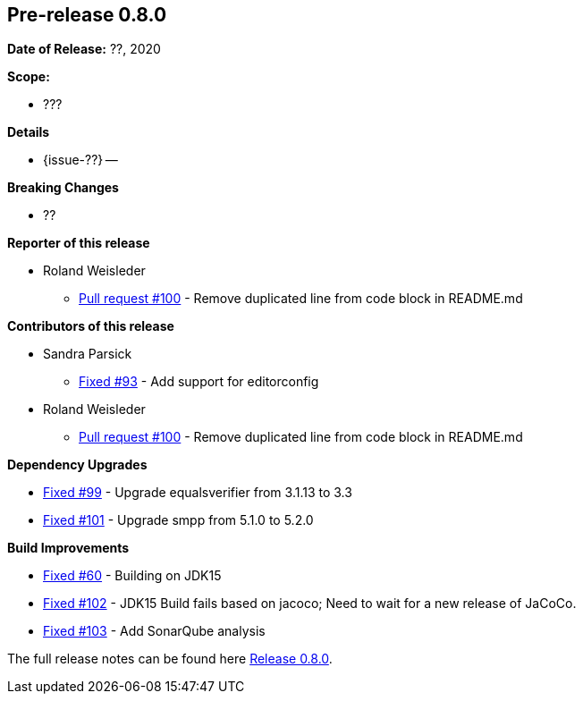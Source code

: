 // Licensed to the Apache Software Foundation (ASF) under one
// or more contributor license agreements. See the NOTICE file
// distributed with this work for additional information
// regarding copyright ownership. The ASF licenses this file
// to you under the Apache License, Version 2.0 (the
// "License"); you may not use this file except in compliance
// with the License. You may obtain a copy of the License at
//
//   http://www.apache.org/licenses/LICENSE-2.0
//
//   Unless required by applicable law or agreed to in writing,
//   software distributed under the Lƒicense is distributed on an
//   "AS IS" BASIS, WITHOUT WARRANTIES OR CONDITIONS OF ANY
//   KIND, either express or implied. See the License for the
//   specific language governing permissions and limitations
//   under the License.
//
[[release-notes-0.8.0]]
== Pre-release 0.8.0

:issue-60: https://github.com/khmarbaise/maven-it-extension/issues/60[Fixed #60]
:issue-93: https://github.com/khmarbaise/maven-it-extension/issues/93[Fixed #93]
:issue-99: https://github.com/khmarbaise/maven-it-extension/issues/99[Fixed #99]
:issue-101: https://github.com/khmarbaise/maven-it-extension/issues/101[Fixed #101]
:issue-102: https://github.com/khmarbaise/maven-it-extension/issues/102[Fixed #102]
:issue-103: https://github.com/khmarbaise/maven-it-extension/issues/103[Fixed #103]
:pr-100: https://github.com/khmarbaise/maven-it-extension/pull/100[Pull request #100]
:issue-??: https://github.com/khmarbaise/maven-it-extension/issues/??[Fixed #??]

:release_0_8_0: https://github.com/khmarbaise/maven-it-extension/milestone/8?closed=1

*Date of Release:* ??, 2020

*Scope:*

 - ???

*Details*

 * {issue-??} --

*Breaking Changes*

 * ??

*Reporter of this release*

 * Roland Weisleder
   ** {pr-100} - Remove duplicated line from code block in README.md

*Contributors of this release*

 * Sandra Parsick
   ** {issue-93} - Add support for editorconfig
 * Roland Weisleder
   ** {pr-100} - Remove duplicated line from code block in README.md

*Dependency Upgrades*

 * {issue-99} - Upgrade equalsverifier from 3.1.13 to 3.3
 * {issue-101} - Upgrade smpp from 5.1.0 to 5.2.0

*Build Improvements*

* {issue-60} - Building on JDK15
* {issue-102} - JDK15 Build fails based on jacoco; Need to wait for
                a new release of JaCoCo.
* {issue-103} - Add SonarQube analysis


The full release notes can be found here {release_0_8_0}[Release 0.8.0].
